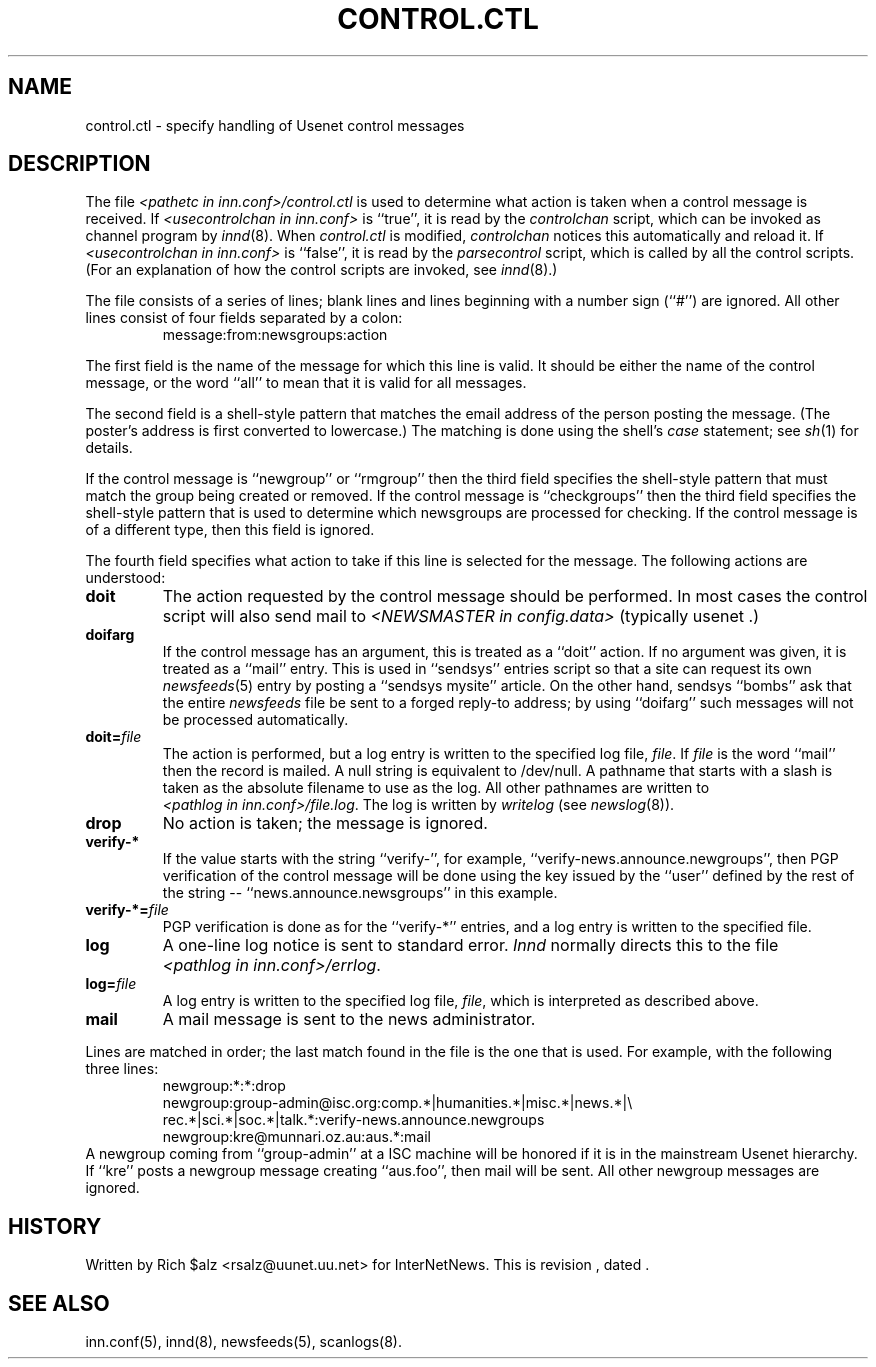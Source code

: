 .\" $Revision$
.TH CONTROL.CTL 5
.SH NAME
control.ctl \- specify handling of Usenet control messages
.SH DESCRIPTION
The file
.I <pathetc in inn.conf>/control.ctl
is used to determine what action is taken when a control message
is received.
If
.I <usecontrolchan in inn.conf>
is ``true'', it is read by the
.I controlchan
script, which can be invoked as channel program by
.IR innd (8).
When
.I control.ctl
is modified,
.I
.I controlchan
notices this automatically and reload it.
If
.I <usecontrolchan in inn.conf>
is ``false'', it is read by the
.I parsecontrol
script, which is called by all the control scripts.
(For an explanation of how the control scripts are invoked, see
.IR innd (8).)
.PP
The file consists of a series of lines; blank lines and lines beginning
with a number sign (``#'') are ignored.
All other lines consist of four fields separated by a colon:
.RS
message:from:newsgroups:action
.RE
.PP
The first field is the name of the message for which this line is valid.
It should be either the name of the control message, or the word ``all''
to mean that it is valid for all messages.
.PP
The second field is a shell-style pattern that matches the email address
of the person posting the message.
(The poster's address is first converted to lowercase.)
The matching is done using the shell's
.I case
statement; see
.IR sh (1)
for details.
.PP
If the control message is ``newgroup'' or ``rmgroup'' then the third
field specifies the shell-style pattern that must match the group
being created or removed.
If the control message is ``checkgroups'' then the third field specifies the
shell-style pattern that is used to determine which newsgroups are processed
for checking.
If the control message is of a different type, then this field is
ignored.
.PP
The fourth field specifies what action to take if this line is selected
for the message.
The following actions are understood:
.TP
.B doit
The action requested by the control message should be performed.
In most cases the control script will also send mail to
.I <NEWSMASTER in config.data>
(typically
.\" =()<@<typNEWSMASTER>@ .)>()=
usenet .)
.TP
.B doifarg
If the control message has an argument, this is treated as a ``doit'' action.
If no argument was given, it is treated as a ``mail'' entry.
This is used in ``sendsys'' entries
script so that a site can request its own
.IR newsfeeds (5)
entry by posting a ``sendsys mysite'' article.
On the other hand, sendsys ``bombs'' ask that the entire
.I newsfeeds
file be sent to a forged reply-to address; by using ``doifarg'' such
messages will not be processed automatically.
.TP
.BI doit= file
The action is performed, but a log entry is written to the specified
log file,
.IR file .
If
.I file
is the word ``mail'' then the record is mailed.
A null string is equivalent to /dev/null.
A pathname that starts with a slash is taken as the absolute filename to
use as the log.
All other pathnames are written to
.IR <pathlog\ in\ inn.conf>/file.log .
The log is written by
.I writelog
(see
.IR newslog (8)).
.TP
.B drop
No action is taken; the message is ignored.
.TP
.B verify-*
If the value starts with the string ``verify-'', for example, 
\&``verify-news.announce.newgroups'', then PGP verification of the control
message will be done using the key issued by the ``user'' defined by the
rest of the string -- ``news.announce.newsgroups'' in this example.
.TP
.BI verify-*= file
PGP verification is done as for the ``verify-*'' entries, and a log entry
is written to the specified file.
.TP
.B log
A one-line log notice is sent to standard error.
.I Innd
normally directs this to the file
.IR <pathlog\ in\ inn.conf>/errlog .
.TP
.BI log= file
A log entry is written to the specified log file,
.IR file ,
which is interpreted as described above.
.TP
.B mail
A mail message is sent to the news administrator.
.PP
Lines are matched in order; the last match found in the file is the one
that is used.
For example, with the following three lines:
.RS
.nf
newgroup:*:*:drop
newgroup:group-admin@isc.org:comp.*|humanities.*|misc.*|news.*|\e
rec.*|sci.*|soc.*|talk.*:verify-news.announce.newgroups
newgroup:kre@munnari.oz.au:aus.*:mail
.fi
.RE
A newgroup coming from ``group-admin'' at a ISC machine will be honored if
it is in the mainstream Usenet hierarchy.
If ``kre'' posts a newgroup message creating ``aus.foo'', then mail will
be sent.
All other newgroup messages are ignored.
.SH HISTORY
Written by Rich $alz <rsalz@uunet.uu.net> for InterNetNews.
.de R$
This is revision \\$3, dated \\$4.
..
.R$ $Id$
.SH "SEE ALSO"
inn.conf(5),
innd(8),
newsfeeds(5),
scanlogs(8).
